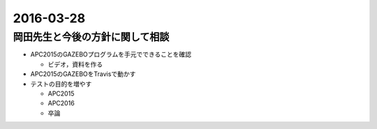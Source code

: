 2016-03-28
==========

岡田先生と今後の方針に関して相談
--------------------------------

- APC2015のGAZEBOプログラムを手元でできることを確認

  - ビデオ，資料を作る

- APC2015のGAZEBOをTravisで動かす

- テストの目的を増やす

  - APC2015
  - APC2016
  - 卒論
